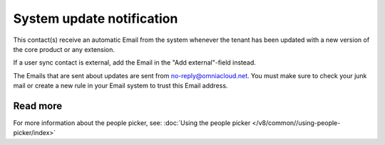 System update notification
=====================================

This contact(s) receive an automatic Email from the system whenever the tenant has been updated with a new version of the core product or any extension.

If a user sync contact is external, add the Email in the "Add external"-field instead.

The Emails that are sent about updates are sent from no-reply@omniacloud.net. You must make sure to check your junk mail or create a new rule in your Email system to trust this Email address.

Read more
*****************
For more information about the people picker, see: :doc:`Using the people picker </v8/common//using-people-picker/index>`

